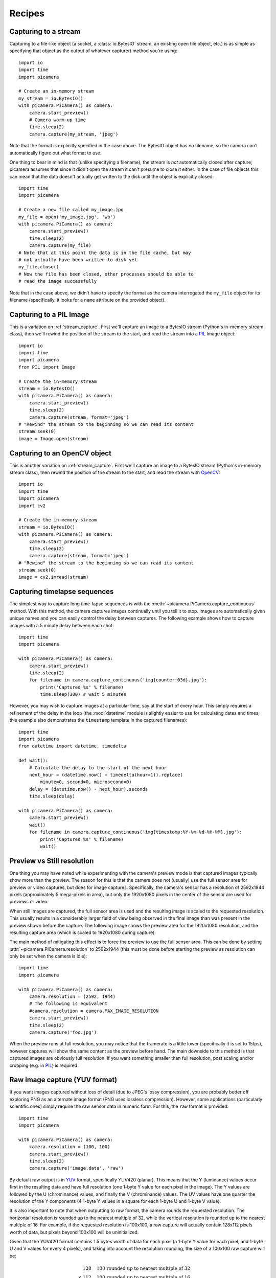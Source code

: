 .. _recipes:

=======
Recipes
=======


.. _stream_capture:

Capturing to a stream
=====================

Capturing to a file-like object (a socket, a :class:`io.BytesIO` stream, an
existing open file object, etc.) is as simple as specifying that object as the
output of whatever capture() method you're using::

    import io
    import time
    import picamera

    # Create an in-memory stream
    my_stream = io.BytesIO()
    with picamera.PiCamera() as camera:
        camera.start_preview()
        # Camera warm-up time
        time.sleep(2)
        camera.capture(my_stream, 'jpeg')

Note that the format is explicitly specified in the case above. The BytesIO
object has no filename, so the camera can't automatically figure out what
format to use.

One thing to bear in mind is that (unlike specifying a filename), the stream is
*not* automatically closed after capture; picamera assumes that since it didn't
open the stream it can't presume to close it either. In the case of file
objects this can mean that the data doesn't actually get written to the disk
until the object is explicitly closed::

    import time
    import picamera

    # Create a new file called my_image.jpg
    my_file = open('my_image.jpg', 'wb')
    with picamera.PiCamera() as camera:
        camera.start_preview()
        time.sleep(2)
        camera.capture(my_file)
    # Note that at this point the data is in the file cache, but may
    # not actually have been written to disk yet
    my_file.close()
    # Now the file has been closed, other processes should be able to
    # read the image successfully

Note that in the case above, we didn't have to specify the format as the camera
interrogated the ``my_file`` object for its filename (specifically, it looks
for a ``name`` attribute on the provided object).


.. _pil_capture:

Capturing to a PIL Image
========================

This is a variation on :ref:`stream_capture`. First we'll capture an image to
a BytesIO stream (Python's in-memory stream class), then we'll rewind the
position of the stream to the start, and read the stream into a `PIL`_ Image
object::

    import io
    import time
    import picamera
    from PIL import Image

    # Create the in-memory stream
    stream = io.BytesIO()
    with picamera.PiCamera() as camera:
        camera.start_preview()
        time.sleep(2)
        camera.capture(stream, format='jpeg')
    # "Rewind" the stream to the beginning so we can read its content
    stream.seek(0)
    image = Image.open(stream)


.. _opencv_capture:

Capturing to an OpenCV object
=============================

This is another variation on :ref:`stream_capture`. First we'll capture an
image to a BytesIO stream (Python's in-memory stream class), then rewind the
position of the stream to the start, and read the stream with `OpenCV`_::

    import io
    import time
    import picamera
    import cv2

    # Create the in-memory stream
    stream = io.BytesIO()
    with picamera.PiCamera() as camera:
        camera.start_preview()
        time.sleep(2)
        camera.capture(stream, format='jpeg')
    # "Rewind" the stream to the beginning so we can read its content
    stream.seek(0)
    image = cv2.imread(stream)


.. _timelapse_capture:

Capturing timelapse sequences
=============================

The simplest way to capture long time-lapse sequences is with the
:meth:`~picamera.PiCamera.capture_continuous` method. With this method, the
camera captures images continually until you tell it to stop. Images are
automatically given unique names and you can easily control the delay between
captures. The following example shows how to capture images with a 5 minute
delay between each shot::

    import time
    import picamera

    with picamera.PiCamera() as camera:
        camera.start_preview()
        time.sleep(2)
        for filename in camera.capture_continuous('img{counter:03d}.jpg'):
            print('Captured %s' % filename)
            time.sleep(300) # wait 5 minutes

However, you may wish to capture images at a particular time, say at the start
of every hour. This simply requires a refinement of the delay in the loop (the
:mod:`datetime` module is slightly easier to use for calculating dates and
times; this example also demonstrates the ``timestamp`` template in the
captured filenames)::

    import time
    import picamera
    from datetime import datetime, timedelta

    def wait():
        # Calculate the delay to the start of the next hour
        next_hour = (datetime.now() + timedelta(hour=1)).replace(
            minute=0, second=0, microsecond=0)
        delay = (datetime.now() - next_hour).seconds
        time.sleep(delay)

    with picamera.PiCamera() as camera:
        camera.start_preview()
        wait()
        for filename in camera.capture_continuous('img{timestamp:%Y-%m-%d-%H-%M}.jpg'):
            print('Captured %s' % filename)
            wait()


.. _preview_still_resolution:

Preview vs Still resolution
===========================

One thing you may have noted while experimenting with the camera's preview mode
is that captured images typically show more than the preview. The reason for
this is that the camera does not (usually) use the full sensor area for preview
or video captures, but does for image captures. Specifically, the camera's
sensor has a resolution of 2592x1944 pixels (approximately 5 mega-pixels in
area), but only the 1920x1080 pixels in the center of the sensor are used for
previews or video:

.. image:: sensor_area.png
    :width: 640px
    :align: center

When still images are captured, the full sensor area is used and the resulting
image is scaled to the requested resolution. This usually results in a
considerably larger field of view being observed in the final image than was
present in the preview shown before the capture. The following image shows the
preview area for the 1920x1080 resolution, and the resulting capture area
(which is scaled to 1920x1080 during capture):

.. image:: capture_area.png
    :width: 640px
    :align: center

The main method of mitigating this effect is to force the preview to use the
full sensor area. This can be done by setting
:attr:`~picamera.PiCamera.resolution` to 2592x1944 (this must be done before
starting the preview as resolution can only be set when the camera is idle)::

    import time
    import picamera

    with picamera.PiCamera() as camera:
        camera.resolution = (2592, 1944)
        # The following is equivalent
        #camera.resolution = camera.MAX_IMAGE_RESOLUTION
        camera.start_preview()
        time.sleep(2)
        camera.capture('foo.jpg')

When the preview runs at full resolution, you may notice that the framerate is
a little lower (specifically it is set to 15fps), however captures will show
the same content as the preview before hand. The main downside to this method
is that captured images are obviously full resolution. If you want something
smaller than full resolution, post scaling and/or cropping (e.g. in `PIL`_) is
required.


.. _video_port_capture:

.. _yuv_capture:

Raw image capture (YUV format)
==============================

If you want images captured without loss of detail (due to JPEG's lossy
compression), you are probably better off exploring PNG as an alternate image
format (PNG uses lossless compression). However, some applications
(particularly scientific ones) simply require the raw sensor data in numeric
form. For this, the ``raw`` format is provided::

    import time
    import picamera

    with picamera.PiCamera() as camera:
        camera.resolution = (100, 100)
        camera.start_preview()
        time.sleep(2)
        camera.capture('image.data', 'raw')

By default raw output is in `YUV`_ format, specifically YUV420 (planar). This
means that the Y (luminance) values occur first in the resulting data and have
full resolution (one 1-byte Y value for each pixel in the image). The Y values
are followed by the U (chrominance) values, and finally the V (chrominance)
values.  The UV values have one quarter the resolution of the Y components (4
1-byte Y values in a square for each 1-byte U and 1-byte V value).

It is also important to note that when outputting to raw format, the camera
rounds the requested resolution. The horizontal resolution is rounded up to the
nearest multiple of 32, while the vertical resolution is rounded up to the
nearest multiple of 16. For example, if the requested resolution is 100x100,
a raw capture will actually contain 128x112 pixels worth of data, but pixels
beyond 100x100 will be uninitialized.

Given that the YUV420 format contains 1.5 bytes worth of data for each pixel
(a 1-byte Y value for each pixel, and 1-byte U and V values for every 4 pixels),
and taking into account the resolution rounding, the size of a 100x100 raw
capture will be:

.. math::

           & 128   \quad \text{100 rounded up to nearest multiple of 32} \\
    \times & 112   \quad \text{100 rounded up to nearest multiple of 16} \\
    \times & 1.5   \quad \text{bytes of data per pixel in YUV420 format} \\
    =      & 21504 \quad \text{bytes}

The first 14336 bytes of the data (128*112) will be Y values, the next 3584
bytes (128*112/4) will be U values, and the final 3584 bytes will be the V
values.

The following code demonstrates capturing an image in raw YUV format, loading
the data into a set of `numpy`_ arrays, and converting the data to RGB format
in an efficient manner::

    from __future__ import division

    import io
    import time
    import picamera
    import numpy as np

    width = 100
    height = 100
    stream = io.BytesIO()
    # Capture the image in raw YUV format
    with picamera.PiCamera() as camera:
        camera.resolution = (width, height)
        camera.raw_format = 'yuv'
        camera.start_preview()
        time.sleep(2)
        camera.capture(stream, 'raw')
    # Rewind the stream for reading
    stream.seek(0)
    # Calculate the actual image size in the stream (accounting for rounding
    # of the resolution)
    fwidth = (width + 31) // 32 * 32
    fheight = (height + 15) // 16 * 16
    # Load the Y (luminance) data from the stream
    Y = np.fromfile(stream, dtype=np.uint8, count=fwidth*fheight).\
            reshape((fheight, fwidth))
    # Load the UV (chrominance) data from the stream, and double its size
    U = np.fromfile(stream, dtype=np.uint8, count=(fwidth//2)*(fheight//2)).\
            reshape((fheight//2, fwidth//2)).\
            repeat(2, axis=0).repeat(2, axis=1)
    V = np.fromfile(stream, dtype=np.uint8, count=(fwidth//2)*(fheight//2)).\
            reshape((fheight//2, fwidth//2)).\
            repeat(2, axis=0).repeat(2, axis=1)
    # Stack the YUV channels together, crop the actual resolution, convert to
    # floating point for later calculations, and apply the standard biases
    YUV = np.dstack((Y, U, V))[:height, :width, :].astype(np.float)
    YUV[:, :, 0]  = YUV[:, :, 0]  - 16   # Offset Y by 16
    YUV[:, :, 1:] = YUV[:, :, 1:] - 128  # Offset UV by 128
    # YUV conversion matrix from ITU-R BT.601 version (SDTV)
    #              Y       U       V
    M = np.array([[1.164,  0.000,  1.596],    # R
                  [1.164, -0.392, -0.813],    # G
                  [1.164,  2.017,  0.000]])   # B
    # Take the dot product with the matrix to produce RGB output, clamp the
    # results to byte range and convert to bytes
    RGB = YUV.dot(M.T).clip(0, 255).astype(np.uint8)

Alternatively, see :ref:`rgb_capture` for a method of having the camera output
RGB data directly.

.. _rgb_capture:

Raw image capture (RGB format)
==============================

The RGB format is rather larger than the `YUV`_ format discussed in the section
above, but is more useful for most analyses. To have the camera produce raw
output in `RGB`_ format, you simply need to adjust the
:attr:`~picamera.PiCamera.raw_format` attribute prior to capturing the image::

    import time
    import picamera

    with picamera.PiCamera() as camera:
        camera.resolution = (100, 100)
        camera.raw_format = 'rgb'
        camera.start_preview()
        time.sleep(2)
        camera.capture('image.data', 'raw')

Note that this attribute can only be adjusted while the camera is idle (hence
why the above code does so before starting the preview). Also note that
capturing to "ordinary" formats (JPEG, PNG, etc.) and video recording will
*not* work when :attr:`~picamera.PiCamera.raw_format` is set to ``rgb``. This
is because the encoders used for these formats all expect YUV input.

The size of raw RGB data can be calculated similarly to YUV captures. Firstly
round the resolution appropriately (see :ref:`yuv_capture` for the specifics),
then multiply the number of pixels by 3 (1 byte of red, 1 byte of green, and
1 byte of blue intensity). Hence, for a 100x100 capture, the amount of data
produced is:

.. math::

           & 128   \quad \text{100 rounded up to nearest multiple of 32} \\
    \times & 112   \quad \text{100 rounded up to nearest multiple of 16} \\
    \times & 3     \quad \text{bytes of data per pixel in RGB888 format} \\
    =      & 43008 \quad \text{bytes}

The resulting RGB data is interleaved. That is to say that the red, green and
blue values for a given pixel are grouped together, in that order. The first
byte of the data is the red value for the pixel at (0, 0), the second byte is
the green value for the same pixel, and the third byte is the blue value for
that pixel. The fourth byte is the red value for the pixel at (1, 0), and so
on.

Loading the resulting RGB data into a `numpy`_ array is simple::

    from __future__ import division

    width = 100
    height = 100
    stream = io.BytesIO()
    # Capture the image in raw RGB format
    with picamera.PiCamera() as camera:
        camera.resolution = (width, height)
        camera.raw_format = 'rgb'
        camera.start_preview()
        time.sleep(2)
        camera.capture(stream, 'raw')
    # Rewind the stream for reading
    stream.seek(0)
    # Calculate the actual image size in the stream (accounting for rounding
    # of the resolution)
    fwidth = (width + 31) // 32 * 32
    fheight = (height + 15) // 16 * 16
    # Load the data in a three-dimensional array and crop it to the requested
    # resolution
    image = np.fromfile(stream, dtype=uint8).\
            reshape((fheight, fwidth, 3))[:height, :width, :]
    # If you wish, the following code will convert the image's bytes into
    # floating point values in the range 0 to 1 (a typical format for some
    # sorts of analysis)
    image = image.astype(np.float, copy=False)
    image = image / 255.0


Rapid capture and processing
============================

The camera is capable of capturing a sequence of images extremely rapidly by
utilizing its video-capture capabilities with a JPEG encoder (via the
``use_video_port`` parameter). However, there are several things to note about
using this technique:

* When using video-port based capture only the preview area is captured; in
  some cases this may be desirable (see the discussion under
  :ref:`preview_still_resolution`).

* No Exif information is embedded in JPEG images captured through the
  video-port.

* Captures typically appear "granier" with this technique. The author is not
  aware of the exact technical reasons why this is so, but suspects that some
  part of the image processing pipeline that is present for still captures is
  not used when performing still captures through the video-port.

All capture methods support the ``use_video_port`` option, but the methods
differ in their ability to rapidly capture sequential frames. So, whilst
:meth:`~picamera.PiCamera.capture` and
:meth:`~picamera.PiCamera.capture_continuous` both support ``use_video_port``,
:meth:`~picamera.PiCamera.capture_sequence` is by far the fastest method. Using
this method, the author has managed 30fps JPEG captures at a resolution of
1024x768.

However, :meth:`~picamera.PiCamera.capture_sequence` is particular suited to
capturing a fixed number of frames rapidly, as in the following example which
captures a "burst" of 5 images::

    import time
    import picamera

    with picamera.PiCamera() as camera:
        camera.resolution = (1024, 768)
        camera.framerate = 30
        camera.start_preview()
        time.sleep(2)
        camera.capture_sequence([
            'image1.jpg',
            'image2.jpg',
            'image3.jpg',
            'image4.jpg',
            'image5.jpg',
            ])

We can refine this slightly by using a generator expression to provide the
filenames for processing instead of specifying every single filename manually::

    import time
    import picamera

    frames = 60

    with picamera.PiCamera() as camera:
        camera.resolution = (1024, 768)
        camera.framerate = 30
        camera.start_preview()
        # Give the camera some warm-up time
        time.sleep(2)
        start = time.time()
        camera.capture_sequence([
            'image%02d.jpg' % i
            for i in range(frames)
            ], use_video_port=True)
        finish = time.time()
    print('Captured %d frames at %.2ffps' % (
        frames,
        frames / (finish - start)))

However, this still doesn't let us capture an arbitrary number of frames until
some condition is satisfied. To do this we need to use a generator function to
provide the list of filenames (or more usefully, streams) to the
:meth:`~picamera.PiCamera.capture_sequence` method::

    import time
    import picamera

    frames = 60

    def filenames():
        frame = 0
        while frame < frames:
            yield 'image%02d.jpg' % frame
            frame += 1

    with picamera.PiCamera() as camera:
        camera.resolution = (1024, 768)
        camera.framerate = 30
        camera.start_preview()
        # Give the camera some warm-up time
        time.sleep(2)
        start = time.time()
        camera.capture_sequence(filenames(), use_video_port=True)
        finish = time.time()
    print('Captured %d frames at %.2ffps' % (
        frames,
        frames / (finish - start)))

The major issue with capturing this rapidly is that the Raspberry Pi's IO
bandwidth is extremely limited. As a format, JPEG is considerably less
efficient than the H.264 video format (which is to say that, for the same
number of bytes, H.264 will provide considerably better quality over the same
number of frames).

At higher resolutions (beyond 800x600) you are likely to find you cannot
sustain 30fps captures to the Pi's SD card for very long (before exhausting the
disk cache).  In other words, if you are intending to perform processing on the
frames after capture, you may be better off just capturing video and decoding
frames from the resulting file rather than dealing with individual JPEG
captures.

However, if you can perform your processing fast enough, you may not need to
involve the disk at all.  Using a generator function, we can maintain a queue
of objects to store the captures, and have parallel threads accept and process
the streams as captures come in. Provided the processing runs at a faster frame
rate than the captures, the encoder won't stall and nothing ever need hit the
disk::

    import io
    import time
    import threading
    import picamera

    # Create a pool of image processors
    done = False
    lock = threading.Lock()
    pool = []

    class ImageProcessor(threading.Thread):
        def __init__(self):
            super(ImageProcessor, self).__init__()
            self.stream = io.BytesIO()
            self.event = threading.Event()
            self.terminated = False
            self.start()

        def run(self):
            # This method runs in a separate thread
            global done
            while not self.terminated:
                if self.event.wait(1):
                    try:
                        self.stream.seek(0)
                        # Read the image and do some processing on it
                        #Image.open(self.stream)
                        #...
                        #...
                        # Set done to True if you want the script to terminate
                        # at some point
                        #done=True
                    finally:
                        # Reset the stream and event
                        self.stream.seek(0)
                        self.stream.truncate()
                        self.event.clear()
                        # Return ourselves to the pool
                        with lock:
                            pool.append(self)

    def streams():
        while not done:
            with lock:
                processor = pool.pop()
            yield processor.stream
            processor.event.set()

    with picamera.PiCamera() as camera:
        pool = [ImageProcessor() for i in range (4)]
        camera.resolution = (640, 480)
        # Set the framerate appropriately; too fast and the image processors
        # will stall the image pipeline and crash the script
        camera.framerate = 10
        camera.start_preview()
        time.sleep(2)
        camera.capture_sequence(streams(), use_video_port=True)

    # Shut down the processors in an orderly fashion
    while pool:
        with lock:
            processor = pool.pop()
        processor.terminated = True
        processor.join()


.. _PIL: http://effbot.org/imagingbook/pil-index.htm
.. _OpenCV: http://opencv.org/
.. _YUV: http://en.wikipedia.org/wiki/YUV
.. _RGB: http://en.wikipedia.org/wiki/RGB
.. _numpy: http://www.numpy.org/

